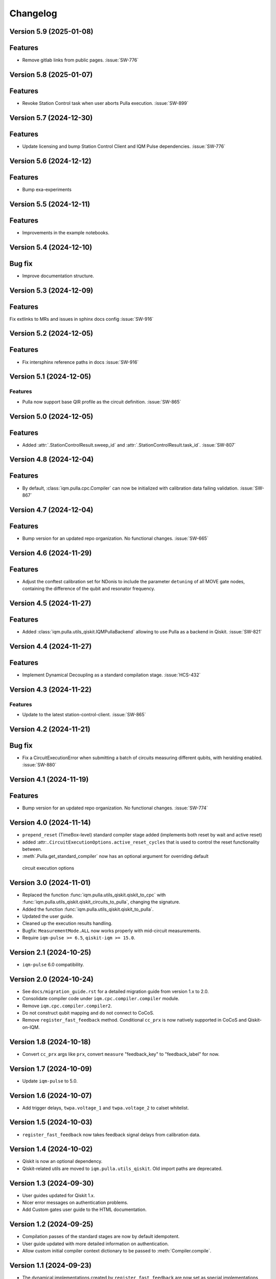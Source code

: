 =========
Changelog
=========

Version 5.9 (2025-01-08)
------------------------

Features
--------

- Remove gitlab links from public pages. :issue:`SW-776`

Version 5.8 (2025-01-07)
------------------------

Features
--------

- Revoke Station Control task when user aborts Pulla execution. :issue:`SW-899`

Version 5.7 (2024-12-30)
------------------------

Features
--------

- Update licensing and bump Station Control Client and IQM Pulse dependencies. :issue:`SW-776`

Version 5.6 (2024-12-12)
------------------------

Features
--------

- Bump exa-experiments

Version 5.5 (2024-12-11)
------------------------

Features
--------

- Improvements in the example notebooks.

Version 5.4 (2024-12-10)
------------------------

Bug fix
-------

- Improve documentation structure.

Version 5.3 (2024-12-09)
------------------------

Features
--------

Fix extlinks to MRs and issues in sphinx docs config :issue:`SW-916`

Version 5.2 (2024-12-05)
------------------------

Features
--------

- Fix intersphinx reference paths in docs :issue:`SW-916`

Version 5.1 (2024-12-05)
------------------------

Features
********

- Pulla now support base QIR profile as the circuit definition. :issue:`SW-865`

Version 5.0 (2024-12-05)
------------------------

Features
--------

- Added :attr:`.StationControlResult.sweep_id` and :attr:`.StationControlResult.task_id`. :issue:`SW-807`

Version 4.8 (2024-12-04)
------------------------

Features
--------

- By default, :class:`iqm.pulla.cpc.Compiler` can now be initialized with calibration data failing validation.
  :issue:`SW-867`

Version 4.7 (2024-12-04)
------------------------

Features
--------

- Bump version for an updated repo organization. No functional changes. :issue:`SW-665`

Version 4.6 (2024-11-29)
------------------------

Features
--------

- Adjust the conftest calibration set for NDonis to include the parameter ``detuning`` of all MOVE gate
  nodes, containing the difference of the qubit and resonator frequency.

Version 4.5 (2024-11-27)
------------------------

Features
--------

- Added :class:`iqm.pulla.utils_qiskit.IQMPullaBackend` allowing to use Pulla as a backend in Qiskit. :issue:`SW-821`

Version 4.4 (2024-11-27)
------------------------

Features
--------

- Implement Dynamical Decoupling as a standard compilation stage. :issue:`HCS-432`

Version 4.3 (2024-11-22)
------------------------

Features
********

- Update to the latest station-control-client. :issue:`SW-865`

Version 4.2 (2024-11-21)
------------------------

Bug fix
-------

- Fix a CircuitExecutionError when submitting a batch of circuits measuring different qubits, with heralding enabled.
  :issue:`SW-880`

Version 4.1 (2024-11-19)
------------------------

Features
--------

- Bump version for an updated repo organization. No functional changes. :issue:`SW-774`

Version 4.0 (2024-11-14)
------------------------

* ``prepend_reset`` (TimeBox-level) standard compiler stage added (implements both reset by wait and active reset)
* added :attr:``.CircuitExecutionOptions.active_reset_cycles`` that is used to control the reset functionality between.
* :meth`.Pulla.get_standard_compiler` now has an optional argument for overriding default
 circuit execution options


Version 3.0 (2024-11-01)
------------------------

* Replaced the function :func:`iqm.pulla.utils_qiskit.qiskit_to_cpc` with
  :func:`iqm.pulla.utils_qiskit.qiskit_circuits_to_pulla`, changing the signature.
* Added the function :func:`iqm.pulla.utils_qiskit.qiskit_to_pulla`.
* Updated the user guide.
* Cleaned up the execution results handling.
* Bugfix: ``MeasurementMode.ALL`` now works properly with mid-circuit measurements.
* Require ``iqm-pulse >= 6.5``, ``qiskit-iqm >= 15.0``.


Version 2.1 (2024-10-25)
------------------------

* ``iqm-pulse`` 6.0 compatibility.


Version 2.0 (2024-10-24)
------------------------

* See ``docs/migration_guide.rst`` for a detailed migration guide from version 1.x to 2.0.
* Consolidate compiler code under ``iqm.cpc.compiler.compiler`` module.
* Remove ``iqm.cpc.compiler.compiler2``.
* Do not construct qubit mapping and do not connect to CoCoS.
* Remove ``register_fast_feedback`` method. Conditional ``cc_prx`` is now natively supported in CoCoS and Qiskit-on-IQM.


Version 1.8 (2024-10-18)
------------------------

* Convert ``cc_prx`` args like ``prx``, convert ``measure`` "feedback_key" to "feedback_label" for now.


Version 1.7 (2024-10-09)
------------------------

* Update ``iqm-pulse`` to 5.0.


Version 1.6 (2024-10-07)
------------------------

* Add trigger delays, ``twpa.voltage_1`` and ``twpa.voltage_2`` to calset whitelist.


Version 1.5 (2024-10-03)
------------------------

* ``register_fast_feedback`` now takes feedback signal delays from calibration data.


Version 1.4 (2024-10-02)
------------------------

* Qiskit is now an optional dependency.
* Qiskit-related utils are moved to ``iqm.pulla.utils_qiskit``. Old import paths are deprecated.


Version 1.3 (2024-09-30)
------------------------

* User guides updated for Qiskit 1.x.
* Nicer error messages on authentication problems.
* Add Custom gates user guide to the HTML documentation.


Version 1.2 (2024-09-25)
------------------------

* Compilation passes of the standard stages are now by default idempotent.
* User guide updated with more detailed information on authentication.
* Allow custom initial compiler context dictionary to be passed to :meth:`Compiler.compile`.


Version 1.1 (2024-09-23)
------------------------

* The dynamical implementations created by ``register_fast_feedback`` are now set as special implementations (protects
  against infinite recursion).


Version 1.0 (2024-09-20)
------------------------

* See ``docs/migration_guide.rst`` for a detailed migration guide from version 0.x to 1.0.
* Compiler and Pulla are now separated for simplicity.
* Compiler is now always refreshed automatically when needed without user's explicit action.
* Pulla no longer needs to access `/cocos/configuration` endpoint.
* Prevent user from accidentally modifying standard stages.
* Compiler stages are all multipass now.
* User guide split into multiple files.


Version 0.20 (2024-09-18)
-------------------------

* Support ragged acquisition (acquisition labels no longer need to present in every circuit of a batch).
* Circuits in a batch are no longer padded to the same length.
* Heralding is now done on the :class:`TimeBox` level.
* Change the logic for :class:`MeasurementMode`, controlling the final measurement in a circuit:
  * MeasurementMode.CIRCUIT now measures just the qubits that have ``measure`` gates on them in
    each circuit (previously it measured all the qubits *used* in *any circuit* in the batch).
  * Heralding in MeasurementMode.ALL now performs the heralding measurement (and results filtering)
    only on the qubits used in each circuit (if they *can* be measured, that is). Previously it
    heralded all the qubits used in any circuit in the batch.
* Always send settings to all the probe lines (and TWPAs) on the station, regardless of which
  components are measured in the batch circuits, in order to simplify the settings generation
  logic. This should cause no harm, and typically would happen anyway.


Version 0.19 (2024-09-09)
-------------------------

* Update to ``iqm-pulse`` 3.0.
* Add fast feedback example notebook.


Version 0.18 (2024-09-03)
-------------------------

* Fix and rework :class:`CompositeGate` support. Add ``Custom Gates`` example notebook.
* :func:`qiskit_to_cpc` no longer takes backend as argument.
* :func:`qiskit_to_cpc` now accepts a list of circuits.
* Adjust logging to not output debug logs by default.
* Change signature of :meth:`Pulla.add_implementation` to allow any kind of gate.
* Add :meth:`Pulla.register_fast_feedback` as a temporary helper to utilize fast feedback.


Version 0.17 (2024-08-29)
-------------------------

* Fix front padding of schedules in case instruments have different sampling rates.


Version 0.16 (2024-08-20)
-------------------------

* Fix result handling of mid-circuit measurements.


Version 0.15 (2024-08-20)
-------------------------

* Fix failure on null timestamp values


Version 0.14 (2024-08-14)
-------------------------

* (internal) Rely on chip design record instead of CHADs from station.


Version 0.13 (2024-08-12)
-------------------------

* Mid-circuit measurement support in the compiler.


Version 0.12 (2024-08-05)
-------------------------

* Optional ``MOVE`` validation in the compiler.
* Update ``iqm-pulse``.
* Drop support for Python 3.10.
* Drop requirement for ``StrEnum`` package.


Version 0.11 (2024-07-15)
-------------------------

* Start using programmable readout (functionally identical to CoCoS 29.0).
* Standard compilation stages adapted to programmable readout.
* User guide and Examples updated.
* Add a decorator ``@compiler_pass`` that converts a function to a pass with less boilerplate.
* Remove ``CompilationStage.add_pass`` in favor of ``.add_passes``.



Version 0.10 (2024-07-03)
-------------------------

* Change dependency of ``iqm-exa-pulse`` to ``iqm-pulse``.
* Change dependency of ``iqm-exa-backend-client`` to ``iqm-station-control-client``.


Version 0.9 (2024-06-28)
------------------------

* Utility function ``qiskit_to_cpc`` can now handle Qiskit circuits containing custom composite gates.
* GraphQL support is dropped. Calibration data is now fetched only from Station Control.
* Extended logging support. The user can now set the log level.


Version 0.8 (2024-06-20)
------------------------

* New utility function: ``station_control_result_to_qiskit`` to convert an execution result into a Qiskit result.
* Updated documentation with examples of constructing Qiskit results.
* New optional argument ``complex_readout`` to ``build_settings()`` to set result type to complex.
* Breaking change: ``circuit_operations_to_iqm`` renamed to ``circuit_operations_to_cpc``.
* Breaking change: ``qiskit_to_iqm`` renamed to ``qiskit_to_cpc``.


Version 0.7 (2024-06-18)
------------------------

* Add an example on how to create T1 Experiment with Pulla.
* Add an example of defining a circuit using IQM Pulse ``CircuitOperation``s directly and compiling it normally.
* New utility function: ``circuit_operations_to_iqm`` to convert a tuple of ``CircuitOperation``s into a
  compiler-compatible circuit.
* New utility function: ``map_qubit_indices`` to replace qubit names in a circuits with their indices from component
  mapping; can be used as a circuit-level pass.


Version 0.6 (2024-06-17)
------------------------

* Authentication support for connecting to CoCoS and to Station Control Service.
* Mypy type checking in tests and CI.


Version 0.5 (2024-06-17)
------------------------

* Method ``Pulla.execute()`` returns ``StationControlResult``.
* Method ``Pulla.execute()`` accepts an optional argument ``verbose`` (default: ``False``) to print the measurement
  results.
* Method ``Pulla.execute()`` prints links to the task id and sweep id pages of the Station Control web interface.
* When execution fails, the error from Station Control is propagated and displayed to the user.


Version 0.4 (2024-06-10)
------------------------

* Station Control is now the default provider of calibration data. GraphQL URL is optional.


Version 0.3 (2024-06-10)
------------------------

* New utility function: ``locate_instructions`` to find the channel and index of given playlist instructions with
  optional minimum duration.
* New utility function: ``replace_instruction_in_place`` to replace an instruction at a given channel+index with one or
  more other instructions, given that the total durations match.
* New utility functions: ``print_channel`` and ``print_schedule`` to help visualize the playlist instructions per
  channel.
* New notebook ``Examples`` added with an example of using the new helper functions to replace ``Wait``s with arbitrary
  sequences of pulses&waits for dynamical decoupling.


Version 0.2 (2024-06-10)
------------------------

* GraphQL url is now configurable when loading the configuration from url.
* Automatic fetching of latest calibration set on initialization can be disabled.
* Info about schedule visualization added to the user guide.


Version 0.1 (2024-05-21)
------------------------

* Initial version.
* Abstract multipass compiler interface and ``STANDARD_STAGES``.
* Basic Qiskit integration.
* Circuit compilation and execution.
* Calibration data provider.
